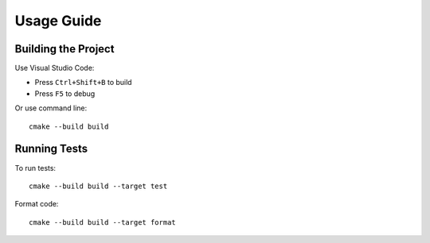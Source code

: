 Usage Guide
===========

Building the Project
--------------------

Use Visual Studio Code:

* Press ``Ctrl+Shift+B`` to build
* Press ``F5`` to debug

Or use command line::

    cmake --build build

Running Tests
-------------

To run tests::

    cmake --build build --target test 

Format code::

    cmake --build build --target format